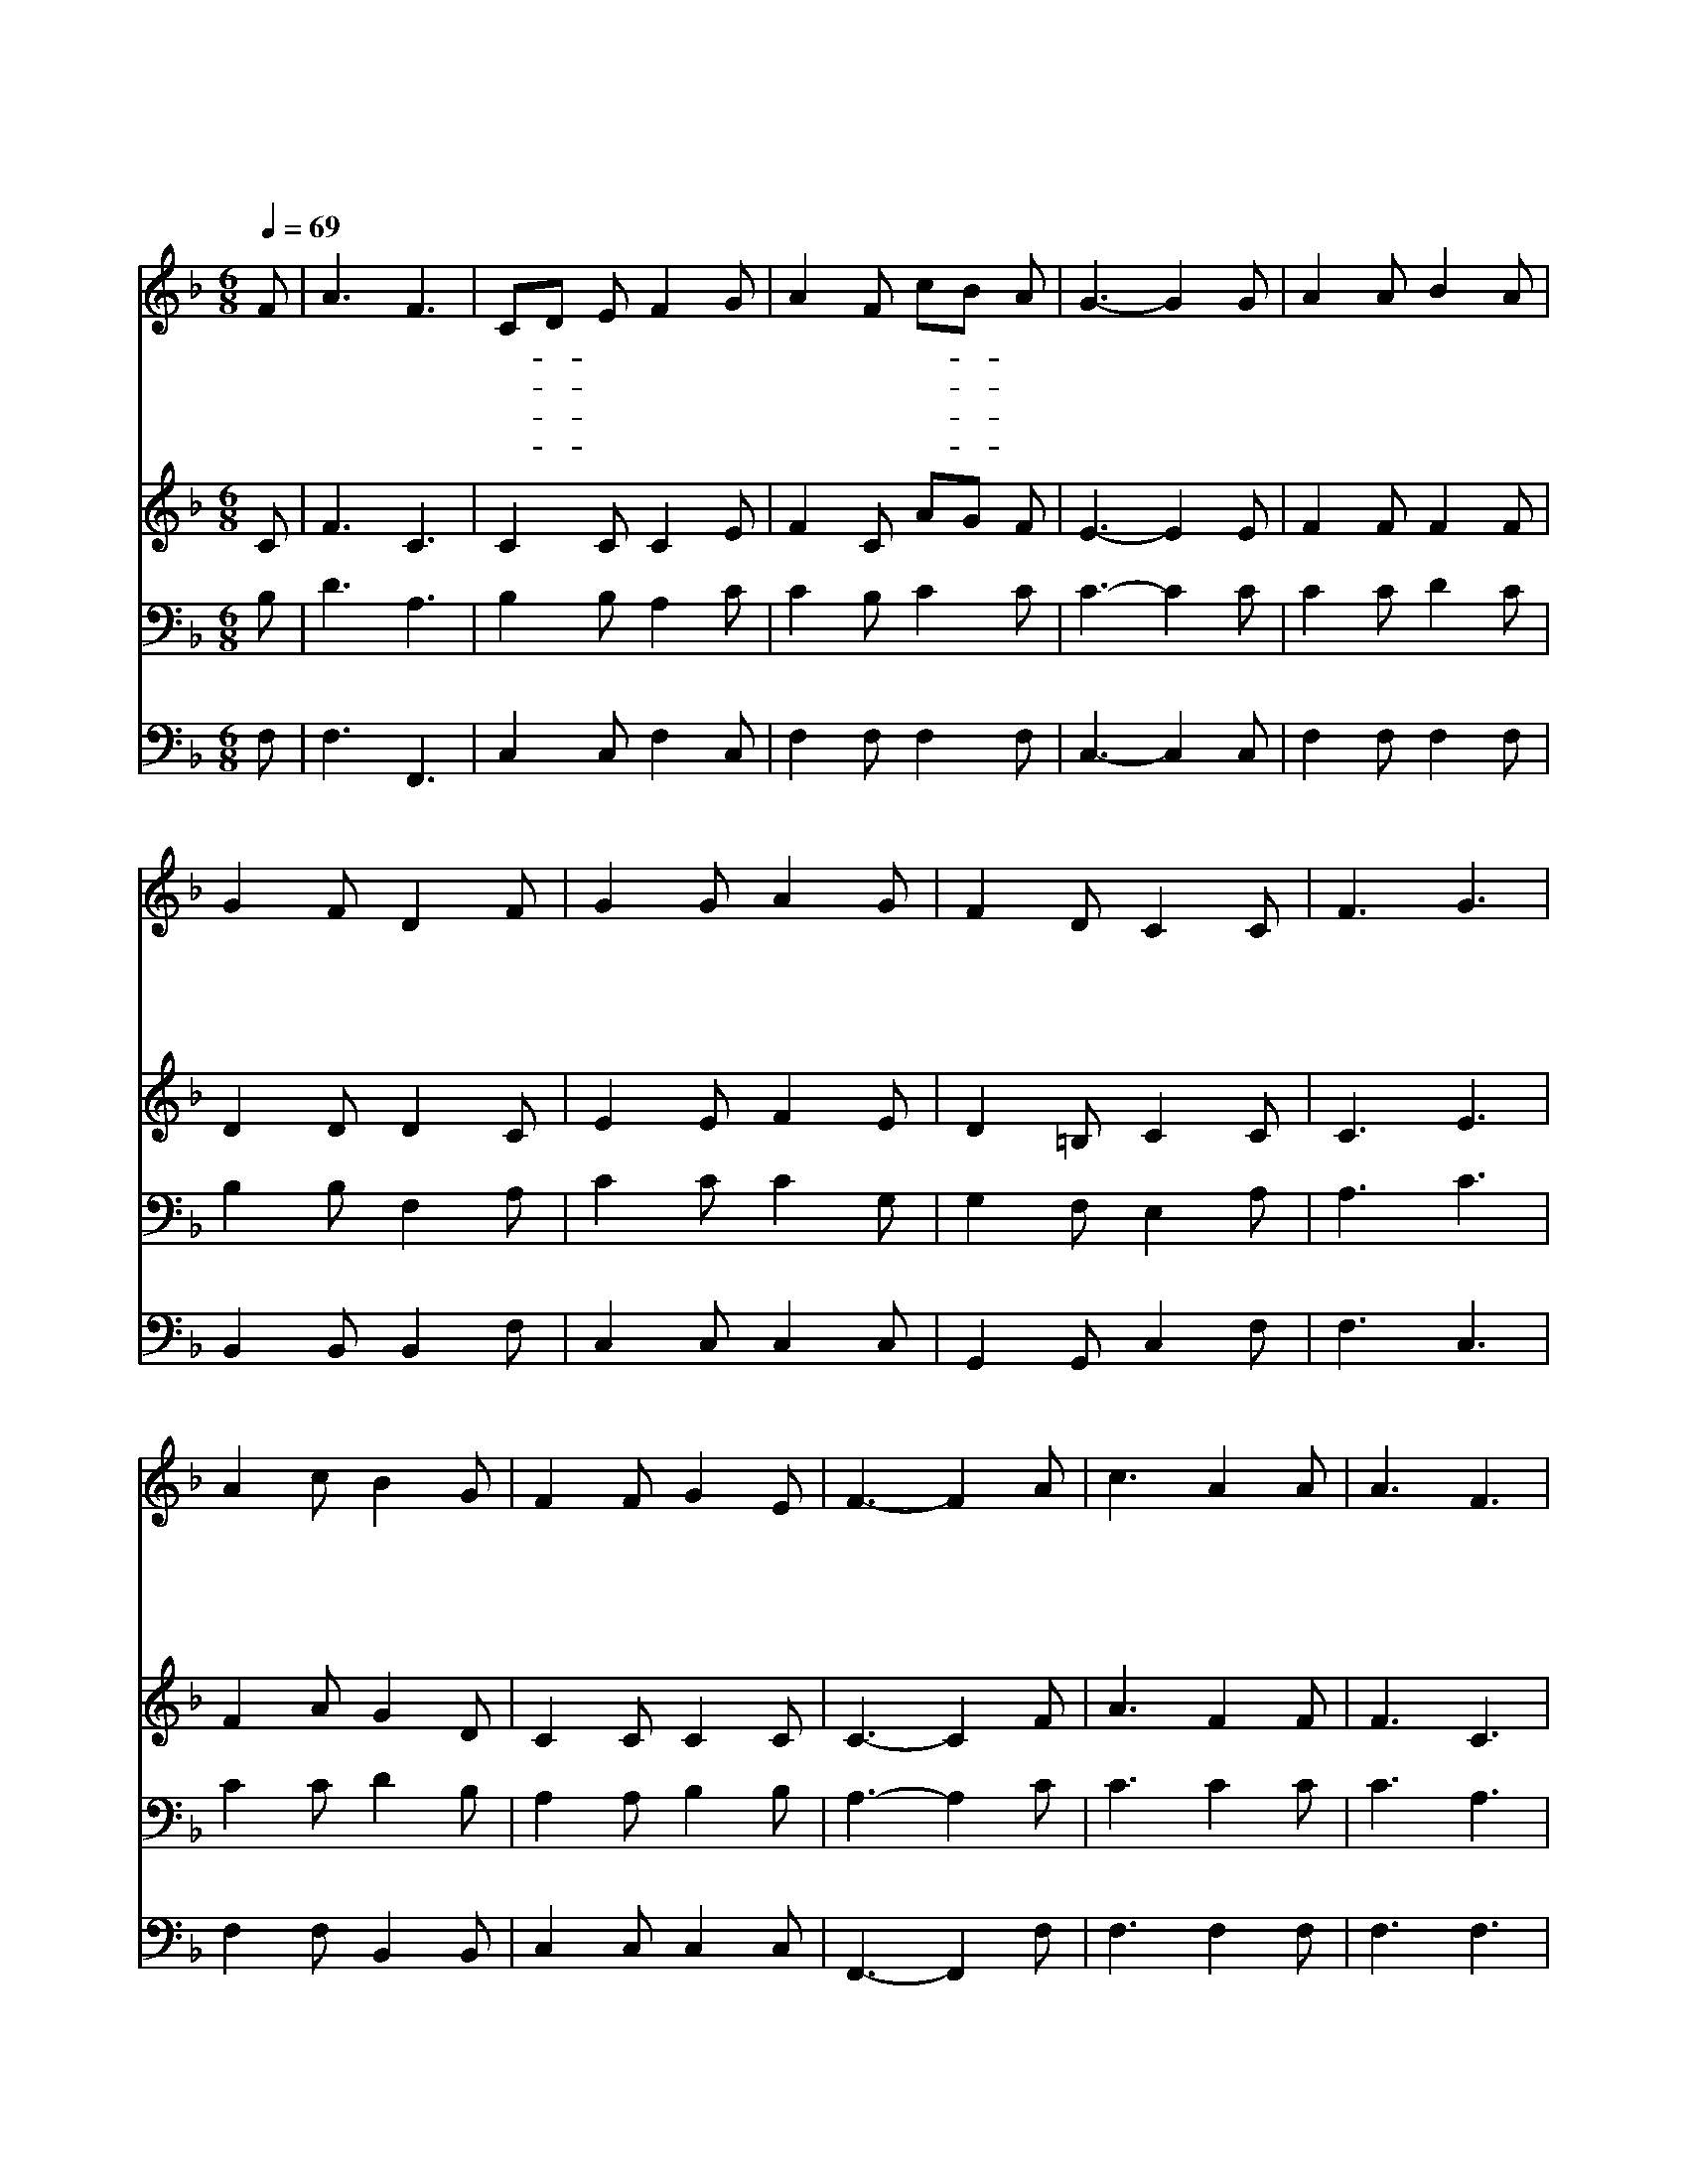 X:249
T:주 사랑하는 자 다 찬송할 때에
Z:I.Watts/R.Lowry
Z:Copyright © 1997 by Àü µµ È¯
Z:All Rights Reserved
%%score 1 2 3 4
L:1/8
Q:1/4=69
M:6/8
I:linebreak $
K:F
V:1 treble
V:2 treble
V:3 bass
V:4 bass
V:1
 F | A3 F3 | CD E F2 G | A2 F cB A | G3- G2 G | A2 A B2 A | G2 F D2 F | G2 G A2 G | F2 D C2 C | %9
w: 주|사 랑|하- * 는 자 다|찬 송 할- * 때|에 * 그|보 좌 앞 에|둘 러 서 그|보 좌 앞 에|둘 러 서 큰|
w: 주|믿 지|않- * 는 자 다|찬 송 못- * 하|나 * 천|부 의 자 녀|된 자 들 천|부 의 자 녀|된 자 들 그|
w: 저|하 늘|황- * 금 길 나|이 르 기- * 전|에 * 시|온 성 언 덕|위 에 서 시|온 성 언 덕|위 에 서 수|
w: 내|눈 물|다- * 씻 고 늘|찬 송 부- * 르|리 * 저|임 마 누 엘|주 앞 에 저|임 마 누 엘|주 앞 에 나|
 F3 G3 | A2 c B2 G | F2 F G2 E | F3- F2 A | c3 A2 A | A3 F3 | A3/2 G/ F c3/2 B/ A | G3 c2 B | %17
w: 영 광|돌 리 세 큰|영 광 돌 리|세 * 저|밝 고 도|묘 한|시 온 성 향 하 여|가 세 내|
w: 기 쁨|전 하 세 그|기 쁨 전 하|세 * *|||||
w: 많 은|천 사 들 날|인 도 하 리|라 * *|||||
w: 영 광|누 리 리 나|영 광 누 리|리 * *|||||
 A2 A A B c | d3 dc B | A3/2 A/ A G/ G3/2 G | F3- F2 :| |] %22
w: 주 의 찬 란 한|성 에- * 찬|송 하 며 올 라 가|세 *||
w: |||||
w: |||||
w: |||||
V:2
 C | F3 C3 | C2 C C2 E | F2 C AG F | E3- E2 E | F2 F F2 F | D2 D D2 C | E2 E F2 E | D2 =B, C2 C | %9
 C3 E3 | F2 A G2 D | C2 C C2 C | C3- C2 F | A3 F2 F | F3 C3 | F3/2 C/ C F3/2 F/ F | E3 E2 G | %17
 F2 F F F F | F3 F2 G | F3/2 F/ F E/ E3/2 E | F3- F2 :| |] %22
V:3
 B, | D3 A,3 | B,2 B, A,2 C | C2 B, C2 C | C3- C2 C | C2 C D2 C | B,2 B, F,2 A, | C2 C C2 G, | %8
 G,2 F, E,2 A, | A,3 C3 | C2 C D2 B, | A,2 A, B,2 B, | A,3- A,2 C | C3 C2 C | C3 A,3 | %15
 C3/2 B,/ A, A,3/2 D/ C | C3 G,2 C | C2 C C B, A, | B,3 B,C D | C3/2 C/ C B,/ B,3/2 B, | %20
 A,3- A,2 :| |] %22
V:4
 F, | F,3 F,,3 | C,2 C, F,2 C, | F,2 F, F,2 F, | C,3- C,2 C, | F,2 F, F,2 F, | B,,2 B,, B,,2 F, | %7
 C,2 C, C,2 C, | G,,2 G,, C,2 F, | F,3 C,3 | F,2 F, B,,2 B,, | C,2 C, C,2 C, | F,,3- F,,2 F, | %13
 F,3 F,2 F, | F,3 F,3 | F,3/2 F,/ F, F,3/2 F,/ F, | C,3 C,2 C, | F,2 F, F, F, F, | %18
 B,,3 B,,A,, B,, | C,3/2 C,/ C, C,/ C,3/2 C, | F,,3- F,,2 :| |] %22
